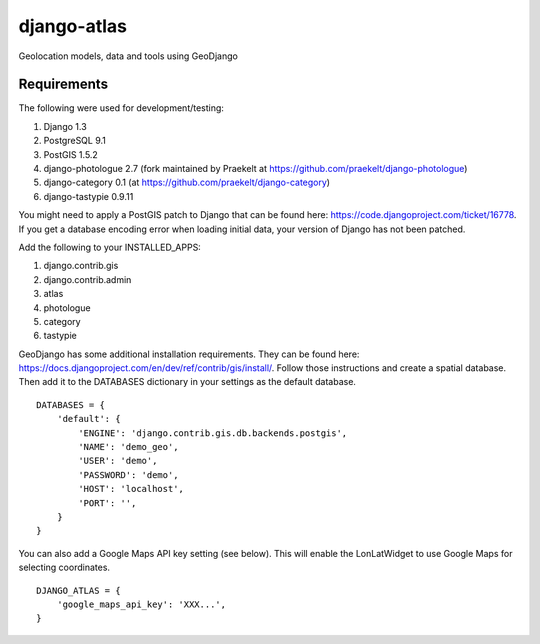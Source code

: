 django-atlas
===============

Geolocation models, data and tools using GeoDjango

Requirements
------------

The following were used for development/testing:

1. Django 1.3
2. PostgreSQL 9.1
3. PostGIS 1.5.2
4. django-photologue 2.7 (fork maintained by Praekelt at https://github.com/praekelt/django-photologue)
5. django-category 0.1 (at https://github.com/praekelt/django-category)
6. django-tastypie 0.9.11

You might need to apply a PostGIS patch to Django that can be found here: https://code.djangoproject.com/ticket/16778. If you get a database encoding error when loading
initial data, your version of Django has not been patched.

Add the following to your INSTALLED_APPS:

1. django.contrib.gis
2. django.contrib.admin
3. atlas
4. photologue
5. category
6. tastypie

GeoDjango has some additional installation requirements. They can be found here: https://docs.djangoproject.com/en/dev/ref/contrib/gis/install/.
Follow those instructions and create a spatial database. Then add it to the DATABASES dictionary in your settings as the default database.
::
    DATABASES = {
        'default': {
            'ENGINE': 'django.contrib.gis.db.backends.postgis',
            'NAME': 'demo_geo',
            'USER': 'demo',
            'PASSWORD': 'demo',
            'HOST': 'localhost',
            'PORT': '',
        }
    }

You can also add a Google Maps API key setting (see below). This will enable the LonLatWidget to use Google Maps for selecting coordinates.
::
    DJANGO_ATLAS = {
        'google_maps_api_key': 'XXX...',
    }